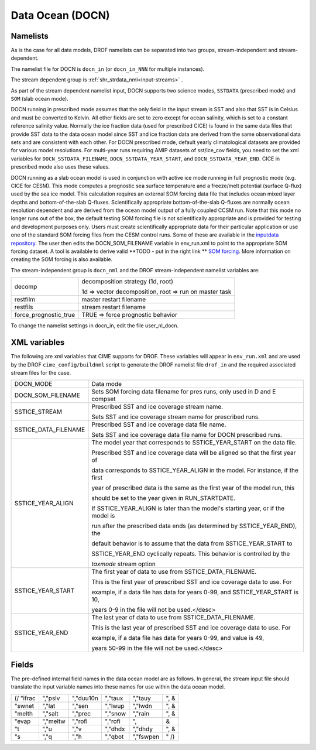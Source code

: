 .. _data-ocean:

Data Ocean (DOCN)
=================

---------
Namelists
---------
As is the case for all data models, DROF namelists can be separated into two groups, stream-independent and stream-dependent. 

The namelist file for DOCN is ``docn_in`` (or ``docn_in_NNN`` for multiple instances).

The stream dependent group is :ref:`shr_strdata_nml<input-streams>` .

As part of the stream dependent namelist input, DOCN supports two science modes, ``SSTDATA`` (prescribed mode) and ``SOM`` (slab ocean mode). 

DOCN running in prescribed mode assumes that the only field in the input stream is SST and also that SST is in Celsius and must be converted to Kelvin. 
All other fields are set to zero except for ocean salinity, which is set to a constant reference salinity value. 
Normally the ice fraction data (used for prescribed CICE) is found in the same data files that provide SST data to the data ocean model since SST and ice fraction data are derived from the same observational data sets and are consistent with each other. 
For DOCN prescribed mode, default yearly climatological datasets are provided for various model resolutions. 
For multi-year runs requiring AMIP datasets of sst/ice_cov fields, you need to set the xml variables for ``DOCN_SSTDATA_FILENAME``, ``DOCN_SSTDATA_YEAR_START``, and ``DOCN_SSTDATA_YEAR_END``.
CICE in prescribed mode also uses these values.

DOCN running as a slab ocean model is used in conjunction with active ice mode running in full prognostic mode (e.g. CICE for CESM).
This mode computes a prognostic sea surface temperature and a freeze/melt potential (surface Q-flux) used by the sea ice model. 
This calculation requires an external SOM forcing data file that includes ocean mixed layer depths and bottom-of-the-slab Q-fluxes. 
Scientifically appropriate bottom-of-the-slab Q-fluxes are normally ocean resolution dependent and are derived from the ocean model output of a fully coupled CCSM run. 
Note that this mode no longer runs out of the box, the default testing SOM forcing file is not scientifically appropriate and is provided for testing and development purposes only. 
Users must create scientifically appropriate data for their particular application or use one of the standard SOM forcing files from the CESM control runs. 
Some of these are available in the `inputdata repository <https://svn-ccsm-inputdata.cgd.ucar.edu/trunk/inputdata/ocn/docn7/SOM/>`_. 
The user then edits the DOCN_SOM_FILENAME variable in env_run.xml to point to the appropriate SOM forcing dataset. 
A tool is available to derive valid **TODO - put in the right link ** `SOM forcing <http://www.cesm.ucar.edu/models/ccsm1.1/data8/SOM.pdf>`_. 
More information on creating the SOM forcing is also available.

The stream-independent group is ``docn_nml`` and the DROF stream-independent namelist variables are:

=====================  ======================================================
decomp                 decomposition strategy (1d, root)
    
                       1d => vector decomposition, root => run on master task
restfilm               master restart filename 
restfils               stream restart filename 
force_prognostic_true  TRUE => force prognostic behavior
=====================  ======================================================

To change the namelist settings in docn_in, edit the file user_nl_docn. 

---------------
XML variables
---------------
The following are xml variables that CIME supports for DROF.  These variables will appear in ``env_run.xml`` and are used by the DROF ``cime_config/buildnml`` script to generate the DROF namelist file ``drof_in`` and the required associated stream files for the case.

===================== ==================================================================================== 
DOCN_MODE             Data mode
DOCN_SOM_FILENAME     Sets SOM forcing data filename for pres runs, only used in D and E compset
SSTICE_STREAM         Prescribed SST and ice coverage stream name.

                      Sets SST and ice coverage stream name for prescribed runs.
SSTICE_DATA_FILENAME  Prescribed SST and ice coverage data file name.

                      Sets SST and ice coverage data file name for DOCN prescribed runs.
SSTICE_YEAR_ALIGN     The model year that corresponds to SSTICE_YEAR_START on the data file.

                      Prescribed SST and ice coverage data will be aligned so that the first year of

                      data corresponds to SSTICE_YEAR_ALIGN in the model. For instance, if the first

                      year of prescribed data is the same as the first year of the model run, this

                      should be set to the year given in RUN_STARTDATE.

                      If SSTICE_YEAR_ALIGN is later than the model's starting year, or if the model is

                      run after the prescribed data ends (as determined by SSTICE_YEAR_END), the

                      default behavior is to assume that the data from SSTICE_YEAR_START to

                      SSTICE_YEAR_END cyclically repeats. This behavior is controlled by the

                      *taxmode* stream option

SSTICE_YEAR_START     The first year of data to use from SSTICE_DATA_FILENAME.

                      This is the first year of prescribed SST and ice coverage data to use. For

                      example, if a data file has data for years 0-99, and SSTICE_YEAR_START is 10,

                      years 0-9 in the file will not be used.</desc>

SSTICE_YEAR_END       The last year of data to use from SSTICE_DATA_FILENAME.

                      This is the last year of prescribed SST and ice coverage data to use. For

                      example, if a data file has data for years 0-99, and value is 49,

                      years 50-99 in the file will not be used.</desc>
===================== ==================================================================================== 

------
Fields
------
The pre-defined internal field names in the data ocean model are as follows. In general, the stream input file should translate the input variable names into these names for use within the data ocean model.

=========       ==========     =========      ==========     ===========    =====
(/ "ifrac       ","pslv        ","duu10n      ","taux        ","tauy        ", &
"swnet          ","lat         ","sen         ","lwup        ","lwdn        ", &
"melth          ","salt        ","prec        ","snow        ","rain        ", &
"evap           ","meltw       ","rofl        ","rofi        ",                &
"t              ","u           ","v           ","dhdx        ","dhdy        ", &
"s              ","q           ","h           ","qbot        ","fswpen      "  /)
=========       ==========     =========      ==========     ===========    =====
